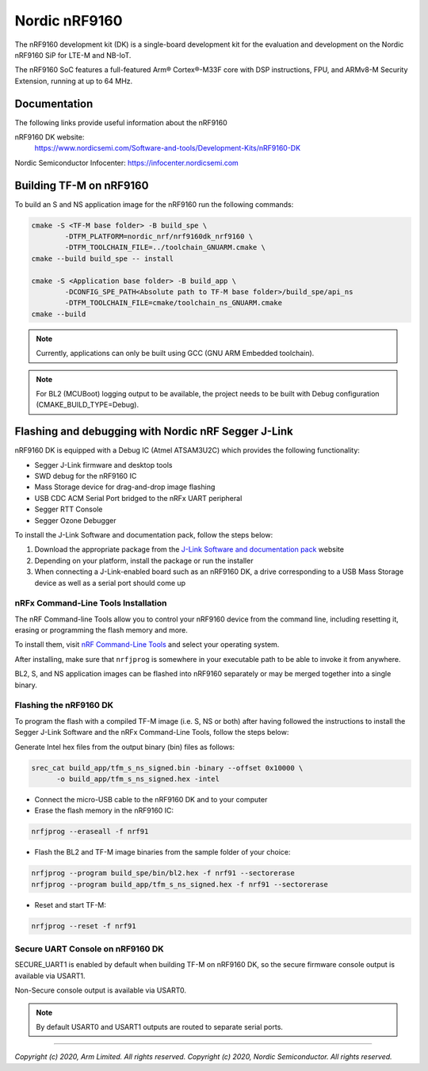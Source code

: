 Nordic nRF9160
==============

The nRF9160 development kit (DK) is a single-board development kit for
the evaluation and development on the Nordic nRF9160 SiP for LTE-M and NB-IoT.

The nRF9160 SoC features a full-featured Arm® Cortex®-M33F core with DSP
instructions, FPU, and ARMv8-M Security Extension, running at up to 64 MHz.

Documentation
-------------

The following links provide useful information about the nRF9160

nRF9160 DK website:
   https://www.nordicsemi.com/Software-and-tools/Development-Kits/nRF9160-DK

Nordic Semiconductor Infocenter: https://infocenter.nordicsemi.com


Building TF-M on nRF9160
------------------------

To build an S and NS application image for the nRF9160 run the
following commands:

.. code-block:: bash

   cmake -S <TF-M base folder> -B build_spe \
           -DTFM_PLATFORM=nordic_nrf/nrf9160dk_nrf9160 \
           -DTFM_TOOLCHAIN_FILE=../toolchain_GNUARM.cmake \
   cmake --build build_spe -- install

   cmake -S <Application base folder> -B build_app \
           -DCONFIG_SPE_PATH<Absolute path to TF-M base folder>/build_spe/api_ns
           -DTFM_TOOLCHAIN_FILE=cmake/toolchain_ns_GNUARM.cmake
   cmake --build

.. note::
   Currently, applications can only be built using GCC (GNU ARM Embedded
   toolchain).

.. note::
   For BL2 (MCUBoot) logging output to be available, the project needs to be
   built with Debug configuration (CMAKE_BUILD_TYPE=Debug).

Flashing and debugging with Nordic nRF Segger J-Link
-----------------------------------------------------

nRF9160 DK is equipped with a Debug IC (Atmel ATSAM3U2C) which provides the
following functionality:

* Segger J-Link firmware and desktop tools
* SWD debug for the nRF9160 IC
* Mass Storage device for drag-and-drop image flashing
* USB CDC ACM Serial Port bridged to the nRFx UART peripheral
* Segger RTT Console
* Segger Ozone Debugger

To install the J-Link Software and documentation pack, follow the steps below:

#. Download the appropriate package from the `J-Link Software and documentation pack`_ website
#. Depending on your platform, install the package or run the installer
#. When connecting a J-Link-enabled board such as an nRF9160 DK, a
   drive corresponding to a USB Mass Storage device as well as a serial port should come up

nRFx Command-Line Tools Installation
*************************************

The nRF Command-line Tools allow you to control your nRF9160 device from the command line,
including resetting it, erasing or programming the flash memory and more.

To install them, visit `nRF Command-Line Tools`_ and select your operating
system.

After installing, make sure that ``nrfjprog`` is somewhere in your executable path
to be able to invoke it from anywhere.

BL2, S, and NS application images can be flashed into nRF9160 separately or may be merged
together into a single binary.

Flashing the nRF9160 DK
***********************

To program the flash with a compiled TF-M image (i.e. S, NS or both) after having
followed the instructions to install the Segger J-Link Software and the nRFx
Command-Line Tools, follow the steps below:

Generate Intel hex files from the output binary (bin) files as follows:

.. code-block:: console

   srec_cat build_app/tfm_s_ns_signed.bin -binary --offset 0x10000 \
         -o build_app/tfm_s_ns_signed.hex -intel

* Connect the micro-USB cable to the nRF9160 DK and to your computer
* Erase the flash memory in the nRF9160 IC:

.. code-block:: console

   nrfjprog --eraseall -f nrf91

* Flash the BL2 and TF-M image binaries from the sample folder of your choice:

.. code-block:: console

   nrfjprog --program build_spe/bin/bl2.hex -f nrf91 --sectorerase
   nrfjprog --program build_app/tfm_s_ns_signed.hex -f nrf91 --sectorerase

* Reset and start TF-M:

.. code-block:: console

   nrfjprog --reset -f nrf91

Secure UART Console on nRF9160 DK
**********************************

SECURE_UART1 is enabled by default when building TF-M on nRF9160 DK, so the secure firmware console output
is available via USART1.

Non-Secure console output is available via USART0.

.. note::
   By default USART0 and USART1 outputs are routed to separate serial ports.

.. _nRF Command-Line Tools: https://www.nordicsemi.com/Software-and-Tools/Development-Tools/nRF-Command-Line-Tools

.. _J-Link Software and documentation pack: https://www.segger.com/jlink-software.html

--------------

*Copyright (c) 2020, Arm Limited. All rights reserved.*
*Copyright (c) 2020, Nordic Semiconductor. All rights reserved.*
